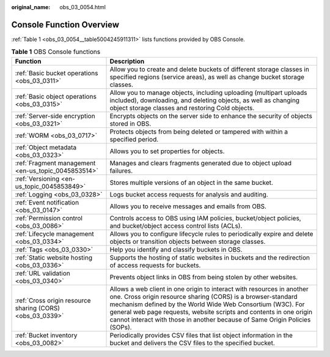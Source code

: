 :original_name: obs_03_0054.html

.. _obs_03_0054:

Console Function Overview
=========================

:ref:`Table 1 <obs_03_0054__table5004245911311>` lists functions provided by OBS Console.

.. _obs_03_0054__table5004245911311:

.. table:: **Table 1** OBS Console functions

   +-----------------------------------------------------------+-----------------------------------------------------------------------------------------------------------------------------------------------------------------------------------------------------------------------------------------------------------------------------------------------------------------------------------------------------------+
   | Function                                                  | Description                                                                                                                                                                                                                                                                                                                                               |
   +===========================================================+===========================================================================================================================================================================================================================================================================================================================================================+
   | :ref:`Basic bucket operations <obs_03_0311>`              | Allow you to create and delete buckets of different storage classes in specified regions (service areas), as well as change bucket storage classes.                                                                                                                                                                                                       |
   +-----------------------------------------------------------+-----------------------------------------------------------------------------------------------------------------------------------------------------------------------------------------------------------------------------------------------------------------------------------------------------------------------------------------------------------+
   | :ref:`Basic object operations <obs_03_0315>`              | Allow you to manage objects, including uploading (multipart uploads included), downloading, and deleting objects, as well as changing object storage classes and restoring Cold objects.                                                                                                                                                                  |
   +-----------------------------------------------------------+-----------------------------------------------------------------------------------------------------------------------------------------------------------------------------------------------------------------------------------------------------------------------------------------------------------------------------------------------------------+
   | :ref:`Server-side encryption <obs_03_0321>`               | Encrypts objects on the server side to enhance the security of objects stored in OBS.                                                                                                                                                                                                                                                                     |
   +-----------------------------------------------------------+-----------------------------------------------------------------------------------------------------------------------------------------------------------------------------------------------------------------------------------------------------------------------------------------------------------------------------------------------------------+
   | :ref:`WORM <obs_03_0717>`                                 | Protects objects from being deleted or tampered with within a specified period.                                                                                                                                                                                                                                                                           |
   +-----------------------------------------------------------+-----------------------------------------------------------------------------------------------------------------------------------------------------------------------------------------------------------------------------------------------------------------------------------------------------------------------------------------------------------+
   | :ref:`Object metadata <obs_03_0323>`                      | Allows you to set properties for objects.                                                                                                                                                                                                                                                                                                                 |
   +-----------------------------------------------------------+-----------------------------------------------------------------------------------------------------------------------------------------------------------------------------------------------------------------------------------------------------------------------------------------------------------------------------------------------------------+
   | :ref:`Fragment management <en-us_topic_0045853514>`       | Manages and clears fragments generated due to object upload failures.                                                                                                                                                                                                                                                                                     |
   +-----------------------------------------------------------+-----------------------------------------------------------------------------------------------------------------------------------------------------------------------------------------------------------------------------------------------------------------------------------------------------------------------------------------------------------+
   | :ref:`Versioning <en-us_topic_0045853849>`                | Stores multiple versions of an object in the same bucket.                                                                                                                                                                                                                                                                                                 |
   +-----------------------------------------------------------+-----------------------------------------------------------------------------------------------------------------------------------------------------------------------------------------------------------------------------------------------------------------------------------------------------------------------------------------------------------+
   | :ref:`Logging <obs_03_0328>`                              | Logs bucket access requests for analysis and auditing.                                                                                                                                                                                                                                                                                                    |
   +-----------------------------------------------------------+-----------------------------------------------------------------------------------------------------------------------------------------------------------------------------------------------------------------------------------------------------------------------------------------------------------------------------------------------------------+
   | :ref:`Event notification <obs_03_0147>`                   | Allows you to receive messages and emails from OBS.                                                                                                                                                                                                                                                                                                       |
   +-----------------------------------------------------------+-----------------------------------------------------------------------------------------------------------------------------------------------------------------------------------------------------------------------------------------------------------------------------------------------------------------------------------------------------------+
   | :ref:`Permission control <obs_03_0086>`                   | Controls access to OBS using IAM policies, bucket/object policies, and bucket/object access control lists (ACLs).                                                                                                                                                                                                                                         |
   +-----------------------------------------------------------+-----------------------------------------------------------------------------------------------------------------------------------------------------------------------------------------------------------------------------------------------------------------------------------------------------------------------------------------------------------+
   | :ref:`Lifecycle management <obs_03_0334>`                 | Allows you to configure lifecycle rules to periodically expire and delete objects or transition objects between storage classes.                                                                                                                                                                                                                          |
   +-----------------------------------------------------------+-----------------------------------------------------------------------------------------------------------------------------------------------------------------------------------------------------------------------------------------------------------------------------------------------------------------------------------------------------------+
   | :ref:`Tags <obs_03_0330>`                                 | Help you identify and classify buckets in OBS.                                                                                                                                                                                                                                                                                                            |
   +-----------------------------------------------------------+-----------------------------------------------------------------------------------------------------------------------------------------------------------------------------------------------------------------------------------------------------------------------------------------------------------------------------------------------------------+
   | :ref:`Static website hosting <obs_03_0336>`               | Supports the hosting of static websites in buckets and the redirection of access requests for buckets.                                                                                                                                                                                                                                                    |
   +-----------------------------------------------------------+-----------------------------------------------------------------------------------------------------------------------------------------------------------------------------------------------------------------------------------------------------------------------------------------------------------------------------------------------------------+
   | :ref:`URL validation <obs_03_0340>`                       | Prevents object links in OBS from being stolen by other websites.                                                                                                                                                                                                                                                                                         |
   +-----------------------------------------------------------+-----------------------------------------------------------------------------------------------------------------------------------------------------------------------------------------------------------------------------------------------------------------------------------------------------------------------------------------------------------+
   | :ref:`Cross origin resource sharing (CORS) <obs_03_0339>` | Allows a web client in one origin to interact with resources in another one. Cross origin resource sharing (CORS) is a browser-standard mechanism defined by the World Wide Web Consortium (W3C). For general web page requests, website scripts and contents in one origin cannot interact with those in another because of Same Origin Policies (SOPs). |
   +-----------------------------------------------------------+-----------------------------------------------------------------------------------------------------------------------------------------------------------------------------------------------------------------------------------------------------------------------------------------------------------------------------------------------------------+
   | :ref:`Bucket inventory <obs_03_0082>`                     | Periodically provides CSV files that list object information in the bucket and delivers the CSV files to the specified bucket.                                                                                                                                                                                                                            |
   +-----------------------------------------------------------+-----------------------------------------------------------------------------------------------------------------------------------------------------------------------------------------------------------------------------------------------------------------------------------------------------------------------------------------------------------+
